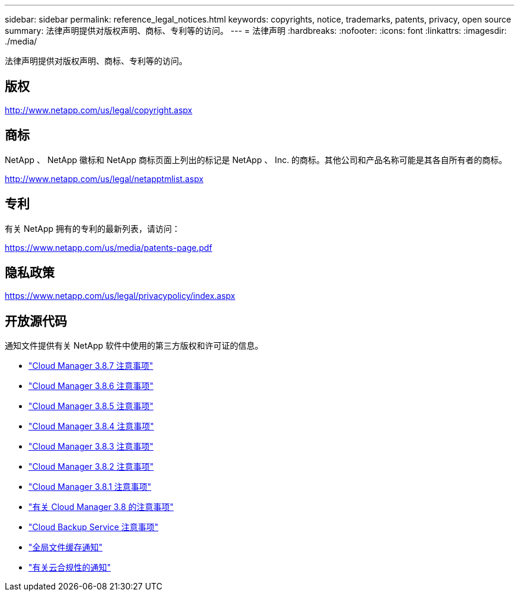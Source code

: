 ---
sidebar: sidebar 
permalink: reference_legal_notices.html 
keywords: copyrights, notice, trademarks, patents, privacy, open source 
summary: 法律声明提供对版权声明、商标、专利等的访问。 
---
= 法律声明
:hardbreaks:
:nofooter: 
:icons: font
:linkattrs: 
:imagesdir: ./media/


[role="lead"]
法律声明提供对版权声明、商标、专利等的访问。



== 版权

http://www.netapp.com/us/legal/copyright.aspx[]



== 商标

NetApp 、 NetApp 徽标和 NetApp 商标页面上列出的标记是 NetApp 、 Inc. 的商标。其他公司和产品名称可能是其各自所有者的商标。

http://www.netapp.com/us/legal/netapptmlist.aspx[]



== 专利

有关 NetApp 拥有的专利的最新列表，请访问：

https://www.netapp.com/us/media/patents-page.pdf[]



== 隐私政策

https://www.netapp.com/us/legal/privacypolicy/index.aspx[]



== 开放源代码

通知文件提供有关 NetApp 软件中使用的第三方版权和许可证的信息。

* link:media/notice_cloud_manager_3.8.7.pdf["Cloud Manager 3.8.7 注意事项"^]
* link:media/notice_cloud_manager_3.8.6.pdf["Cloud Manager 3.8.6 注意事项"^]
* link:media/notice_cloud_manager_3.8.5.pdf["Cloud Manager 3.8.5 注意事项"^]
* link:media/notice_cloud_manager_3.8.4.pdf["Cloud Manager 3.8.4 注意事项"^]
* link:media/notice_cloud_manager_3.8.3.pdf["Cloud Manager 3.8.3 注意事项"^]
* link:media/notice_cloud_manager_3.8.2.pdf["Cloud Manager 3.8.2 注意事项"^]
* link:media/notice_cloud_manager_3.8.1.pdf["Cloud Manager 3.8.1 注意事项"^]
* link:media/notice_cloud_manager_3.8.pdf["有关 Cloud Manager 3.8 的注意事项"^]
* link:media/notice_cloud_backup_service.pdf["Cloud Backup Service 注意事项"^]
* link:media/notice_global_file_cache.pdf["全局文件缓存通知"^]
* link:media/notice_cloud_compliance.pdf["有关云合规性的通知"^]

